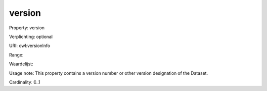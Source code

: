 version
=======

Property: version

Verplichting: optional

URI: owl:versionInfo

Range: 

Waardelijst: 

Usage note: This property contains a version number or other version designation of the Dataset.

Cardinality: 0..1
